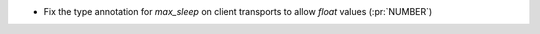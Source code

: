 * Fix the type annotation for `max_sleep` on client transports to allow `float`
  values (:pr:`NUMBER`)
